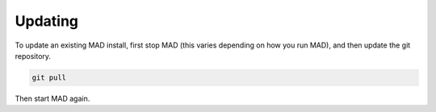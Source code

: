 .. _sec_updating:

Updating
========

To update an existing MAD install, first stop MAD (this varies depending on how you run MAD), and then update the git repository.

.. code-block:: bash

  git pull

Then start MAD again.

